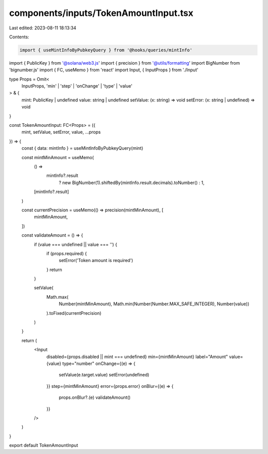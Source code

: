 components/inputs/TokenAmountInput.tsx
======================================

Last edited: 2023-08-11 18:13:34

Contents:

.. code-block:: tsx

    import { useMintInfoByPubkeyQuery } from '@hooks/queries/mintInfo'
import { PublicKey } from '@solana/web3.js'
import { precision } from '@utils/formatting'
import BigNumber from 'bignumber.js'
import { FC, useMemo } from 'react'
import Input, { InputProps } from './Input'

type Props = Omit<
  InputProps,
  'min' | 'step' | 'onChange' | 'type' | 'value'
> & {
  mint: PublicKey | undefined
  value: string | undefined
  setValue: (x: string) => void
  setError: (x: string | undefined) => void
}

const TokenAmountInput: FC<Props> = ({
  mint,
  setValue,
  setError,
  value,
  ...props
}) => {
  const { data: mintInfo } = useMintInfoByPubkeyQuery(mint)

  const mintMinAmount = useMemo(
    () =>
      mintInfo?.result
        ? new BigNumber(1).shiftedBy(mintInfo.result.decimals).toNumber()
        : 1,
    [mintInfo?.result]
  )

  const currentPrecision = useMemo(() => precision(mintMinAmount), [
    mintMinAmount,
  ])

  const validateAmount = () => {
    if (value === undefined || value === '') {
      if (props.required) {
        setError('Token amount is required')
      }
      return
    }

    setValue(
      Math.max(
        Number(mintMinAmount),
        Math.min(Number(Number.MAX_SAFE_INTEGER), Number(value))
      ).toFixed(currentPrecision)
    )
  }

  return (
    <Input
      disabled={props.disabled || mint === undefined}
      min={mintMinAmount}
      label="Amount"
      value={value}
      type="number"
      onChange={(e) => {
        setValue(e.target.value)
        setError(undefined)
      }}
      step={mintMinAmount}
      error={props.error}
      onBlur={(e) => {
        props.onBlur?.(e)
        validateAmount()
      }}
    />
  )
}

export default TokenAmountInput


